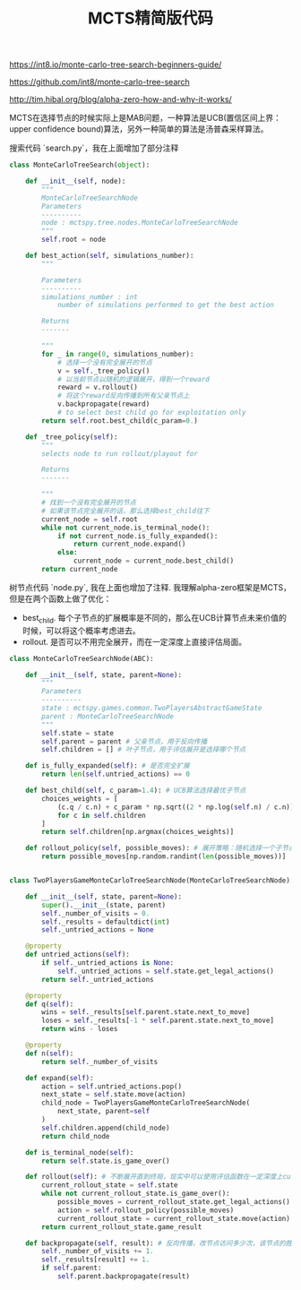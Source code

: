 #+title: MCTS精简版代码

https://int8.io/monte-carlo-tree-search-beginners-guide/

https://github.com/int8/monte-carlo-tree-search

http://tim.hibal.org/blog/alpha-zero-how-and-why-it-works/

MCTS在选择节点的时候实际上是MAB问题，一种算法是UCB(置信区间上界：upper confidence bound)算法，另外一种简单的算法是汤普森采样算法。

搜索代码 `search.py`，我在上面增加了部分注释

#+BEGIN_SRC Python
class MonteCarloTreeSearch(object):

    def __init__(self, node):
        """
        MonteCarloTreeSearchNode
        Parameters
        ----------
        node : mctspy.tree.nodes.MonteCarloTreeSearchNode
        """
        self.root = node

    def best_action(self, simulations_number):
        """

        Parameters
        ----------
        simulations_number : int
            number of simulations performed to get the best action

        Returns
        -------

        """
        for _ in range(0, simulations_number):
            # 选择一个没有完全展开的节点
            v = self._tree_policy()
            # 以当前节点以随机的逻辑展开，得到一个reward
            reward = v.rollout()
            # 将这个reward反向传播到所有父亲节点上
            v.backpropagate(reward)
            # to select best child go for exploitation only
        return self.root.best_child(c_param=0.)

    def _tree_policy(self):
        """
        selects node to run rollout/playout for

        Returns
        -------

        """
        # 找到一个没有完全展开的节点
        # 如果该节点完全展开的话，那么选择best_child往下
        current_node = self.root
        while not current_node.is_terminal_node():
            if not current_node.is_fully_expanded():
                return current_node.expand()
            else:
                current_node = current_node.best_child()
        return current_node

#+END_SRC

树节点代码 `node.py`, 我在上面也增加了注释. 我理解alpha-zero框架是MCTS，但是在两个函数上做了优化：
- best_child. 每个子节点的扩展概率是不同的，那么在UCB计算节点未来价值的时候，可以将这个概率考虑进去。
- rollout. 是否可以不用完全展开，而在一定深度上直接评估局面。

#+BEGIN_SRC Python
class MonteCarloTreeSearchNode(ABC):

    def __init__(self, state, parent=None):
        """
        Parameters
        ----------
        state : mctspy.games.common.TwoPlayersAbstractGameState
        parent : MonteCarloTreeSearchNode
        """
        self.state = state
        self.parent = parent # 父亲节点，用于反向传播
        self.children = [] # 叶子节点，用于评估展开是选择哪个节点

    def is_fully_expanded(self): # 是否完全扩展
        return len(self.untried_actions) == 0

    def best_child(self, c_param=1.4): # UCB算法选择最优子节点
        choices_weights = [
            (c.q / c.n) + c_param * np.sqrt((2 * np.log(self.n) / c.n))
            for c in self.children
        ]
        return self.children[np.argmax(choices_weights)]

    def rollout_policy(self, possible_moves): # 展开策略：随机选择一个子节点展开
        return possible_moves[np.random.randint(len(possible_moves))]


class TwoPlayersGameMonteCarloTreeSearchNode(MonteCarloTreeSearchNode):

    def __init__(self, state, parent=None):
        super().__init__(state, parent)
        self._number_of_visits = 0.
        self._results = defaultdict(int)
        self._untried_actions = None

    @property
    def untried_actions(self):
        if self._untried_actions is None:
            self._untried_actions = self.state.get_legal_actions()
        return self._untried_actions

    @property
    def q(self):
        wins = self._results[self.parent.state.next_to_move]
        loses = self._results[-1 * self.parent.state.next_to_move]
        return wins - loses

    @property
    def n(self):
        return self._number_of_visits

    def expand(self):
        action = self.untried_actions.pop()
        next_state = self.state.move(action)
        child_node = TwoPlayersGameMonteCarloTreeSearchNode(
            next_state, parent=self
        )
        self.children.append(child_node)
        return child_node

    def is_terminal_node(self):
        return self.state.is_game_over()

    def rollout(self): # 不断展开直到终局，现实中可以使用评估函数在一定深度上cut-off
        current_rollout_state = self.state
        while not current_rollout_state.is_game_over():
            possible_moves = current_rollout_state.get_legal_actions()
            action = self.rollout_policy(possible_moves)
            current_rollout_state = current_rollout_state.move(action)
        return current_rollout_state.game_result

    def backpropagate(self, result): # 反向传播，改节点访问多少次，该节点的胜率如何
        self._number_of_visits += 1.
        self._results[result] += 1.
        if self.parent:
            self.parent.backpropagate(result)

#+END_SRC

